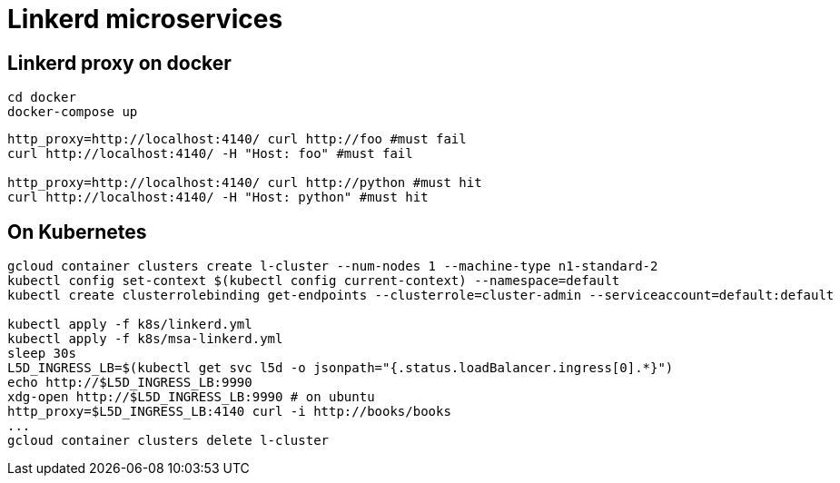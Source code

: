 = Linkerd microservices


== Linkerd proxy on docker

----
cd docker
docker-compose up
----

----
http_proxy=http://localhost:4140/ curl http://foo #must fail
curl http://localhost:4140/ -H "Host: foo" #must fail

http_proxy=http://localhost:4140/ curl http://python #must hit
curl http://localhost:4140/ -H "Host: python" #must hit
----

== On Kubernetes

----
gcloud container clusters create l-cluster --num-nodes 1 --machine-type n1-standard-2
kubectl config set-context $(kubectl config current-context) --namespace=default
kubectl create clusterrolebinding get-endpoints --clusterrole=cluster-admin --serviceaccount=default:default

kubectl apply -f k8s/linkerd.yml
kubectl apply -f k8s/msa-linkerd.yml
sleep 30s
L5D_INGRESS_LB=$(kubectl get svc l5d -o jsonpath="{.status.loadBalancer.ingress[0].*}")
echo http://$L5D_INGRESS_LB:9990
xdg-open http://$L5D_INGRESS_LB:9990 # on ubuntu
http_proxy=$L5D_INGRESS_LB:4140 curl -i http://books/books
...
gcloud container clusters delete l-cluster
----
